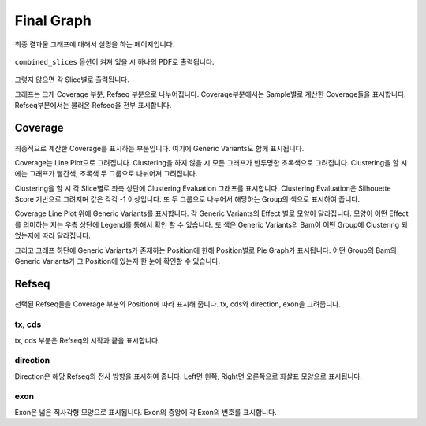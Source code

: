 Final Graph
==========

최종 결과물 그래프에 대해서 설명을 하는 페이지입니다.

.. figure:: ../img/combined_graph.png
    :align: center
    :figwidth: 100%
    :target: ../img/combined_graph.png


``combined_slices`` 옵션이 켜져 있을 시 하나의 PDF로 출력됩니다.


.. figure:: ../img/sliced_graph.png
    :align: center
    :figwidth: 100%
    :target: ../img/sliced_graph.png

그렇지 않으면 각 Slice별로 출력됩니다.

그래프는 크게 Coverage 부분, Refseq 부분으로 나누어집니다.
Coverage부분에서는 Sample별로 계산한 Coverage들을 표시합니다.
Refseq부분에서는 불러온 Refseq을 전부 표시합니다.


Coverage
--------

.. figure:: ../img/coverage.png
    :align: center
    :figwidth: 100%
    :target: ../img/coverage.png

최종적으로 계산한 Coverage를 표시하는 부분입니다.
여기에 Generic Variants도 함께 표시됩니다.

Coverage는 Line Plot으로 그려집니다.
Clustering을 하지 않을 시 모든 그래프가 반투명한 초록색으로 그려집니다.
Clustering을 할 시에는 그래프가 빨간색, 초록색 두 그룹으로 나뉘어져 그려집니다.

Clustering을 할 시 각 Slice별로 좌측 상단에 Clustering Evaluation 그래프를 표시합니다.
Clustering Evaluation은 Silhouette Score 기반으로 그려지며 값은 각각 -1 이상입니다.
또 두 그룹으로 나누어서 해당하는 Group의 색으로 표시하여 줍니다.

Coverage Line Plot 위에 Generic Variants를 표시합니다.
각 Generic Variants의 Effect 별로 모양이 달라집니다.
모양이 어떤 Effect를 의미하는 지는 우측 상단에 Legend를 통해서 확인 할 수 있습니다.
또 색은 Generic Variants의 Bam이 어떤 Group에 Clustering 되었는지에 따라 달라집니다.

그리고 그래프 하단에 Generic Variants가 존재하는 Position에 한해
Position별로 Pie Graph가 표시됩니다.
어떤 Group의 Bam의 Generic Variants가 그 Position에 있는지 한 눈에 확인할 수 있습니다.


Refseq
------

.. figure:: ../img/refseq.png
    :align: center
    :figwidth: 100%
    :target: ../img/refseq.png

선택된 Refseq들을 Coverage 부분의 Position에 따라 표시해 줍니다.
tx, cds와 direction, exon을 그려줍니다.

tx, cds
~~~~~~~

tx, cds 부분은 Refseq의 시작과 끝을 표시합니다.

direction
~~~~~~~~~

Direction은 해당 Refseq의 전사 방향을 표시하여 줍니다.
Left면 왼쪽, Right면 오른쪽으로 화살표 모양으로 표시됩니다.

exon
~~~~

Exon은 넓은 직사각형 모양으로 표시됩니다.
Exon의 중앙에 각 Exon의 번호를 표시합니다.

